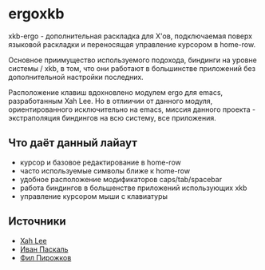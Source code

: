 * ergoxkb
   
   xkb-ergo - дополнительная раскладка для Х'ов, подключаемая поверх языковой
   раскладки и переносящая управление курсором в home-row.
   
   Основное приимущество используемого подохода, биндинги на уровне системы /
   xkb, в том, что они работают в большинстве приложений без дополнительной
   настройки последних.

   Расположение клавиш вдохновленo модулем ergo для emacs, разработанным Xah
   Leе. Но в отлиичии от данного модуля, ориентированного исключительно на
   emacs, миссия данного проекта - экстраполяция биндингов на всю систему, все
   приложения.

** Что даёт данный лайаут

   - курсор и базовое редактирование в home-row
   - часто используемые символы ближе к home-row 
   - удобное расположение модификаторов caps/tab/spacebar
   - работа биндингов в большенстве приложений использующих xkb
   - управление курсором мыши с клавиатуры

** Источники

   - [[https://ergoemacs.github.io/][Xah Lee]]
   - [[http://pascal.tsu.ru/other/xkb/][Иван Паскаль]]
   - [[https://habrahabr.ru/post/222285/][Фил Пирожков]]
